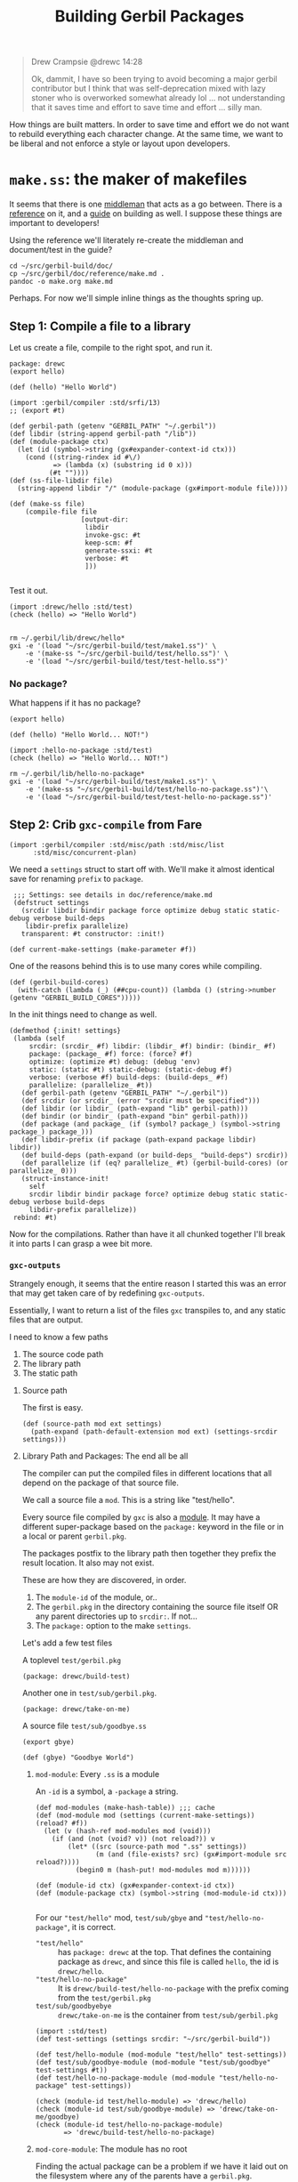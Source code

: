 #+TITLE: Building Gerbil Packages

#+begin_quote
Drew Crampsie @drewc 14:28

Ok, dammit, I have so been trying to avoid becoming a major gerbil contributor
but I think that was self-deprecation mixed with lazy stoner who is overworked
somewhat already lol ... not understanding that it saves time and effort to save
time and effort ... silly man.
#+end_quote


How things are built matters. In order to save time and effort we do not want to
rebuild everything each character change. At the same time, we want to be
liberal and not enforce a style or layout upon developers.


* ~make.ss~: the maker of makefiles

It seems that there is one [[https://github.com/vyzo/gerbil/blob/master/src/std/make.ss][middleman]] that acts as a go between. There is a
[[https://github.com/vyzo/gerbil/blob/master/doc/reference/make.md][reference]] on it, and a [[https://github.com/vyzo/gerbil/blob/master/doc/guide/build.md][guide]] on building as well. I suppose these things are
important to developers!


Using the reference we'll literately re-create the middleman and document/test
in the guide?

#+begin_src shell
cd ~/src/gerbil-build/doc/
cp ~/src/gerbil/doc/reference/make.md .
pandoc -o make.org make.md
#+end_src

Perhaps. For now we'll simple inline things as the thoughts spring up.

** Step 1: Compile a file to a library

Let us create a file, compile to the right spot, and run it.

#+begin_src gerbil :tangle "./test/hello.ss" :mkdir yes
package: drewc
(export hello)

(def (hello) "Hello World")
#+end_src

#+begin_src gerbil :tangle test/make1.ss
  (import :gerbil/compiler :std/srfi/13)
  ;; (export #t)

  (def gerbil-path (getenv "GERBIL_PATH" "~/.gerbil"))
  (def libdir (string-append gerbil-path "/lib"))
  (def (module-package ctx)
    (let (id (symbol->string (gx#expander-context-id ctx)))
      (cond ((string-rindex id #\/)
             => (lambda (x) (substring id 0 x)))
            (#t ""))))
  (def (ss-file-libdir file)
    (string-append libdir "/" (module-package (gx#import-module file))))

  (def (make-ss file)
      (compile-file file
                    [output-dir:
                     libdir
                     invoke-gsc: #t
                     keep-scm: #f
                     generate-ssxi: #t
                     verbose: #t
                     ]))

#+end_src

Test it out.

#+begin_src gerbil :tangle test/test-hello.ss
  (import :drewc/hello :std/test)
  (check (hello) => "Hello World")

#+end_src

#+begin_src shell :results output code
  rm ~/.gerbil/lib/drewc/hello*
  gxi -e '(load "~/src/gerbil-build/test/make1.ss")' \
      -e '(make-ss "~/src/gerbil-build/test/hello.ss")' \
      -e '(load "~/src/gerbil-build/test/test-hello.ss")'
#+end_src

#+RESULTS:
#+begin_src shell
compile ~/src/gerbil-build/test/hello.ss
compile drewc/hello
compile ~/.gerbil/lib/drewc/hello__0.scm
invoke gsc (gsc -:i8,f8,-8,t8 ~/.gerbil/lib/drewc/hello__0.scm)
compile ~/.gerbil/lib/drewc/hello__rt.scm
invoke gsc (gsc -:i8,f8,-8,t8 ~/.gerbil/lib/drewc/hello__rt.scm)
compile ~/.gerbil/lib/drewc/hello.ssi
... check (hello) is equal? to "Hello World"
#+end_src



*** No package?

What happens if it has no package?
#+begin_src gerbil :tangle "./test/hello-no-package.ss" :mkdir yes
(export hello)

(def (hello) "Hello World... NOT!")
#+end_src

#+begin_src gerbil :tangle test/test-hello-no-package.ss
  (import :hello-no-package :std/test)
  (check (hello) => "Hello World... NOT!")
#+end_src

#+begin_src shell :results output code
  rm ~/.gerbil/lib/hello-no-package*
  gxi -e '(load "~/src/gerbil-build/test/make1.ss")' \
      -e '(make-ss "~/src/gerbil-build/test/hello-no-package.ss")'\
      -e '(load "~/src/gerbil-build/test/test-hello-no-package.ss")'
#+end_src

#+RESULTS:
#+begin_src shell
compile ~/src/gerbil-build/test/hello-no-package.ss
compile hello-no-package
compile ~/.gerbil/lib/hello-no-package__0.scm
invoke gsc (gsc -:i8,f8,-8,t8 ~/.gerbil/lib/hello-no-package__0.scm)
compile ~/.gerbil/lib/hello-no-package__rt.scm
invoke gsc (gsc -:i8,f8,-8,t8 ~/.gerbil/lib/hello-no-package__rt.scm)
compile ~/.gerbil/lib/hello-no-package.ssi
... check (hello) is equal? to "Hello World... NOT!"
#+end_src

** Step 2: Crib ~gxc-compile~ from Fare

#+begin_src gerbil :noweb-ref make-gxc-imports
  (import :gerbil/compiler :std/misc/path :std/misc/list
        :std/misc/concurrent-plan)
#+end_src

We need a ~settings~ struct to start off with. We'll make it almost identical
save for renaming ~prefix~ to ~package~.

#+begin_src gerbil :noweb-ref settings-struct
   ;;; Settings: see details in doc/reference/make.md
   (defstruct settings
     (srcdir libdir bindir package force optimize debug static static-debug verbose build-deps
      libdir-prefix parallelize)
     transparent: #t constructor: :init!)

  (def current-make-settings (make-parameter #f))
#+end_src

One of the reasons behind this is to use many cores while compiling.

#+begin_src gerbil :noweb-ref gerbil-build-cores
  (def (gerbil-build-cores)
    (with-catch (lambda (_) (##cpu-count)) (lambda () (string->number (getenv "GERBIL_BUILD_CORES")))))
#+end_src

In the init things need to change as well.

#+begin_src gerbil :noweb-ref settings-init
  (defmethod {:init! settings}
   (lambda (self
       srcdir: (srcdir_ #f) libdir: (libdir_ #f) bindir: (bindir_ #f)
       package: (package_ #f) force: (force? #f)
       optimize: (optimize #t) debug: (debug 'env)
       static: (static #t) static-debug: (static-debug #f)
       verbose: (verbose #f) build-deps: (build-deps_ #f)
       parallelize: (parallelize_ #t))
     (def gerbil-path (getenv "GERBIL_PATH" "~/.gerbil"))
     (def srcdir (or srcdir_ (error "srcdir must be specified")))
     (def libdir (or libdir_ (path-expand "lib" gerbil-path)))
     (def bindir (or bindir_ (path-expand "bin" gerbil-path)))
     (def package (and package_ (if (symbol? package_) (symbol->string package_) package_)))
     (def libdir-prefix (if package (path-expand package libdir) libdir))
     (def build-deps (path-expand (or build-deps_ "build-deps") srcdir))
     (def parallelize (if (eq? parallelize_ #t) (gerbil-build-cores) (or parallelize_ 0)))
     (struct-instance-init!
       self
       srcdir libdir bindir package force? optimize debug static static-debug verbose build-deps
       libdir-prefix parallelize))
   rebind: #t)
#+end_src


Now for the compilations. Rather than have it all chunked together I'll break it
into parts I can grasp a wee bit more.

*** ~gxc-outputs~

 Strangely enough, it seems that the entire reason I started this was an error
 that may get taken care of by redefining ~gxc-outputs~.

 Essentially, I want to return a list of the files ~gxc~ transpiles to, and any
 static files that are output.

 I need to know a few paths
  1) The source code path
  2) The library path
  3) The static path

**** Source path
  The first is easy.

 #+begin_src gerbil :noweb-ref source-path
   (def (source-path mod ext settings)
     (path-expand (path-default-extension mod ext) (settings-srcdir settings)))
 #+end_src

**** Library Path and Packages: The end all be all

 The compiler can put the compiled files in different locations that all depend
 on the package of that source file.

 We call a source file a ~mod~. This is a string like "test/hello".

 Every source file compiled by ~gxc~ is also a [[https://github.com/vyzo/gerbil/blob/master/src/gerbil/expander/module.ss][module]]. It may have a different
 super-package based on the ~package:~ keyword in the file or in a local or
 parent ~gerbil.pkg~.

 The packages postfix to the library path then together they prefix the result
 location. It also may not exist.

 These are how they are discovered, in order.

 1) The ~module-id~ of the module, or..
 2) The ~gerbil.pkg~ in the directory containing the source file itself OR any
    parent directories up to ~srcdir:~. If not...
 3) The ~package:~ option to the make ~settings~.


 Let's add a few test files

   A toplevel ~test/gerbil.pkg~
   #+begin_src gerbil :tangle test/gerbil.pkg
   (package: drewc/build-test)
   #+end_src

   Another one in ~test/sub/gerbil.pkg~.
   #+begin_src gerbil :tangle test/sub/gerbil.pkg
   (package: drewc/take-on-me)
   #+end_src

  A source file ~test/sub/goodbye.ss~
 
   #+begin_src gerbil :tangle "./test//goodbye.ss"
   (export gbye)

   (def (gbye) "Goodbye World")
   #+end_src

***** ~mod-module~: Every ~.ss~ is a module

      An ~-id~ is a symbol, a ~-package~ a string.

#+begin_src gerbil :noweb-ref mod-modules
  (def mod-modules (make-hash-table)) ;;; cache
  (def (mod-module mod (settings (current-make-settings)) (reload? #f))
    (let (v (hash-ref mod-modules mod (void)))
      (if (and (not (void? v)) (not reload?)) v
          (let* ((src (source-path mod ".ss" settings))
                 (m (and (file-exists? src) (gx#import-module src reload?))))
            (begin0 m (hash-put! mod-modules mod m))))))

  (def (module-id ctx) (gx#expander-context-id ctx))
  (def (module-package ctx) (symbol->string (mod-module-id ctx)))

 #+end_src

For our ~"test/hello"~ mod, ~test/sub/gbye~ and ~"test/hello-no-package"~, it is
correct.

  - ~"test/hello"~ :: has ~package: drewc~ at the top. That defines the
                      containing package as ~drewc~, and since this file is
                      called ~hello~, the id is ~drewc/hello~.
  - ~"test/hello-no-package"~ :: It is ~drewc/build-test/hello-no-package~ with the
       prefix coming from the ~test/gerbil.pkg~
  -  ~test/sub/goodbyebye~  :: ~drewc/take-on-me~ is the container from
       ~test/sub/gerbil.pkg~

#+begin_src gerbil
  (import :std/test)
  (def test-settings (settings srcdir: "~/src/gerbil-build"))

  (def test/hello-module (mod-module "test/hello" test-settings))
  (def test/sub/goodbye-module (mod-module "test/sub/goodbye" test-settings #t))
  (def test/hello-no-package-module (mod-module "test/hello-no-package" test-settings))

  (check (module-id test/hello-module) => 'drewc/hello)
  (check (module-id test/sub/goodbye-module) => 'drewc/take-on-me/goodbye)
  (check (module-id test/hello-no-package-module)
         => 'drewc/build-test/hello-no-package)
#+end_src

***** ~mod-core-module~: The module has no root

 Finding the actual package can be a problem if we have it laid out on the
 filesystem where any of the parents have a ~gerbil.pkg~.

 For example, a git subtree that you want to build should not change based on
 the fact that you store it in another directory.

  We'll lay out a new project and a file like this:

    *./test/new-project/hello-no-package.ss*

  Now, without any package and without a ~gerbil.pkg~, when we try to make that
  project, what comes up?


#+begin_src gerbil :tangle "./test/new-project/new-hello-no-package.ss" :mkdirp yes
(export hello)

(def (hello) "Hello World... New Project!")
#+end_src


#+begin_src gerbil
  (import :std/test)
 (def test-new-project-settings (settings srcdir: "~/src/gerbil-build/test/new-project")) 

  (def test/new-project-hello-no-package-module
    (mod-module "new-hello-no-package" test-new-project-settings))

  ;;; This passes the test, but fails at what we want
  (check (module-id test/new-project-hello-no-package-module)
         => 'drewc/build-test/new-project/new-hello-no-package)
#+end_src

The importer always looks towards parent directories for a package. That makes
sense as it cannot know where to stop and always tried to succeed. That is a
wonderful thing that makes life so much easier, but does result in some antics.

As luck would have it, *vyzo* has taken care of the details in
~gx#core-read-module~.


#+begin_src gerbil :noweb-ref mod-core-modules
  (def mod-core-modules (make-hash-table))
  (def (mod-core-module mod settings (reload? #f))
    ;; => (values prelude module-id module-ns body)
    (def (mrm)
      (let (v (if reload? (void) (hash-ref mod-core-modules mod (void))))
        (if (not (void? v)) v
            (let* ((src (path-force-extension mod ".ss"))
                   (rm (and (file-exists? src) (gx#core-read-module src))))
              (begin0 rm (hash-put! mod-core-modules mod rm))))))
    (let ((srcdir (path-normalize (settings-srcdir settings)))
          (cd (path-normalize (current-directory))))
      (if (equal? srcdir cd) (mrm)
          (parameterize ((current-directory srcdir))
            (mrm)))))

  (def core-module-id (cut values-ref <> 1))
  (def (core-module-package mrm)
    (symbol->string (core-module-id mrm)))
 #+end_src

With that we can now see that this has no package.

#+begin_src gerbil
  (import :std/test)

  (def test/new-project-hello-no-package-core-module
    (mod-core-module "new-hello-no-package" test-new-project-settings))

  (check (core-module-id test/new-project-hello-no-package-core-module)
         => 'new-hello-no-package)
#+end_src

What happens when we compile that module as is?

#+begin_src gerbil :tangle test/test-compile-as-is.ss
 (def test-new-project-settings (settings srcdir: "~/src/gerbil-build/test/new-project")) 

  (def test/new-project-hello-no-package-module
    (mod-module "new-hello-no-package" test-new-project-settings))
#+end_src

#+begin_src shell :results output code
  rm ~/.gerbil/lib/hello-no-package*
  gxi -e '(load "~/src/gerbil-build/test/make1.ss")' \
      -e '(load "~/src/gerbil-build/test/test-make-gxc.ss")' \
      -e '(load "~/src/gerbil-build/test/test-compile-as-is.ss")' \
      -e '(make-ss "~/src/gerbil-build/test/new-project/new-hello-no-package.ss")'
#+end_src

It ends up in *~/.gerbil/lib/drewc/build-test/new-project/*. We knew that.

#+begin_src shell
compile drewc/build-test/new-project/new-hello-no-package
#+end_src


If we set the id to ....


#+begin_src gerbil :noweb yes :tangle test/test-make-gxc.ss
<<make-gxc-imports>>

<<settings-struct>>

<<gerbil-build-cores>>

<<settings-init>>

<<source-path>>

<<mod-modules>>

<<mod-core-modules>>
#+end_src


#+begin_src gerbil
  (def mod-read-modules (make-hash-table))
  (def (mod-read-module mod settings (reload? #f))
    ;; => (values prelude module-id module-ns body)
    (def (mrm)
      (let (v (if reload? (void) (hash-ref mod-read-modules mod (void))))
        (if (not (void? v)) v
            (let* ((src (path-force-extension mod ".ss"))
                   (rm (and (file-exists? src) (gx#core-read-module src))))
              (begin0 rm (hash-put! mod-read-modules mod rm))))))
    (let ((srcdir (path-normalize (settings-srcdir settings)))
          (cd (path-normalize (current-directory))))
      (if (equal? srcdir cd) (mrm)
          (parameterize ((current-directory srcdir))
            (mrm)))))

  (def mod-read-module-id (cut values-ref <> 1))
  (def (mod-read-module-package mrm)
    (symbol->string (mod-read-module-id mrm)))

  (def (find-mod-package-id mod (settings (current-make-settings)))
    (let (;(m (mod-module mod settings))
          (mrm (mod-read-module mod settings))
          (sp (settings-package settings))
         )
      ;; If the read module package is the same as the mod that means we could
      ;; not find a package.
      (if (equal? mod (mod-read-module-package mrm))
        ;; If we do not have a toplevel package we are the package.
        (if (not sp) (string->symbol mod)
            ;; otherwise add it as a super and return
            (string->symbol (path-expand mod sp)))

        ;; Otherwise the mrm has the right id
        (mod-read-module-id mrm))))





 #+end_src


    #+begin_src gerbil
      (def mod-modules (make-hash-table))
      (def (mod-module mod settings (retry #f))
        (let ((v (hash-ref mod-modules mod (void))))
          (if  (or (not (void? v))
                   (and (not v) (not retry)))
            v
            (let* ((src (source-path mod ".ss" settings))
                   (m (and (file-exists? src) (gx#import-module src))))
              (begin0 m (hash-put! mod-modules mod m))))))




      (def (module-package ctx)
        (let (id (symbol->string (gx#expander-context-id ctx)))
          (cond ((string-rindex id #\/)
                 => (lambda (x) (substring id 0 x)))
                (#t #f))))

      (def mod-packages (make-hash-table))
      (def folder-packages (make-hash-table))

      (def (read-package-prefix srcdir)
        (let (plist
              (with-catch
               false (lambda () (call-with-input-file (path-expand "gerbil.pkg" srcdir)
                             read))))
          (alet (pkg (pgetq package: plist))
            (and (symbol? pkg) (symbol->string pkg)))))

      (def (folder-package srcdir)
        (let (v (hash-ref folder-packages srcdir #f))
          (cond ((and v (not (void? v))) v)
                ((void? v) #f)
                (#t (let (p (read-package-prefix srcdir))
                      (begin0 p (hash-put! folder-packages srcdir (or p (void)))))))))

      (def (mod-package mod settings)
        (or (hash-ref mod-packages mod #f)
            (hash-put! mod-packages mod
                       (let (src (source-path mod ".ss" settings))
                         (and (file-exists? src)
                              (module-package (gx#import-module src)))))))

      (def (library-path mod ext settings)
        (let* ((name (path-force-extension mod ext))
               (ctx (gx#import-module (source-path mod source-ext settings)))
               (pkg (module-package
        (path-expand  (settings-libdir-prefix settings)))
 #+end_src

 #+begin_src gerbil
 (def (gxc-outputs mod opts settings)
   [(library-path mod ".ssi" settings)
    (when/list (settings-static settings) [(static-path mod settings)]) ...])
 #+end_src




  #+begin_src gerbil
   (def (gxc-compile mod opts settings (invoke-gsc? #t))
    (message "... compile " mod)
    (def foreground? (and (pair? opts) (pair? (car opts)) (pgetq foreground: (car opts))))
    (def gsc-opts (gsc-compile-opts opts))
    (def srcpath (source-path mod ".ss" settings))
    (if (or foreground? (> 1 (settings-parallelize settings)))
      (let ((gxc-opts
             [invoke-gsc: invoke-gsc?
              keep-scm: (not invoke-gsc?)
              output-dir: (settings-libdir settings)
              optimize: (settings-optimize settings)
              debug: (settings-debug settings)
              generate-ssxi: #t
              static: (settings-static settings)
              verbose: (settings-verbose>=? settings 9)
              (when/list gsc-opts [gsc-options: gsc-opts]) ...]))
        (compile-file srcpath gxc-opts))
      (let* ((arguments
              ["-d" (settings-libdir settings)
               (when/list (not invoke-gsc?) ["-s" "-S"]) ...
               (when/list (settings-optimize settings) ["-O"]) ...
               (when/list (settings-debug settings) ["-g"]) ...
               (when/list (settings-static settings) ["-static"]) ...
               (when/list (settings-verbose>=? settings 9) ["-v"]) ...
               (when/list gsc-opts (append-map (lambda (x) ["-gsc-flag" x]) gsc-opts)) ...
               srcpath])
             (__ (when (settings-verbose>=? settings 7) (writeln [invoking: (gerbil-gxc) arguments ...])))
             (proc (open-process [path: (gerbil-gxc)
                                  arguments: arguments
                                  stdout-redirection: #f]))
             (status (process-status proc)))
        (close-port proc)
        (unless (zero? status)
          (error "Compilation error; gxc exited with nonzero status" status)))))
  #+end_src







